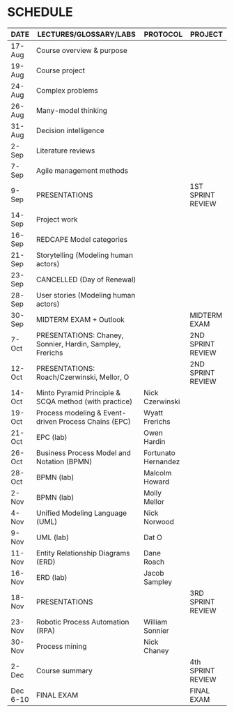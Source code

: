 #+options: toc:nil
* SCHEDULE

   | DATE     | LECTURES/GLOSSARY/LABS                                    | PROTOCOL            | PROJECT           |
   |----------+-----------------------------------------------------------+---------------------+-------------------|
   | 17-Aug   | Course overview & purpose                                 |                     |                   |
   | 19-Aug   | Course project                                            |                     |                   |
   | 24-Aug   | Complex problems                                          |                     |                   |
   | 26-Aug   | Many-model thinking                                       |                     |                   |
   | 31-Aug   | Decision intelligence                                     |                     |                   |
   | 2-Sep    | Literature reviews                                        |                     |                   |
   | 7-Sep    | Agile management methods                                  |                     |                   |
   | 9-Sep    | PRESENTATIONS                                             |                     | 1ST SPRINT REVIEW |
   | 14-Sep   | Project work                                              |                     |                   |
   | 16-Sep   | REDCAPE Model categories                                  |                     |                   |
   | 21-Sep   | Storytelling (Modeling human actors)                      |                     |                   |
   | 23-Sep   | CANCELLED (Day of Renewal)                                |                     |                   |
   | 28-Sep   | User stories (Modeling human actors)                      |                     |                   |
   | 30-Sep   | MIDTERM EXAM + Outlook                                    |                     | MIDTERM EXAM      |
   | 7-Oct    | PRESENTATIONS: Chaney, Sonnier, Hardin, Sampley, Frerichs |                     | 2ND SPRINT REVIEW |
   | 12-Oct   | PRESENTATIONS: Roach/Czerwinski, Mellor, O                |                     | 2ND SPRINT REVIEW |
   | 14-Oct   | Minto Pyramid Principle & SCQA method (with practice)     | Nick Czerwinski     |                   |
   | 19-Oct   | Process modeling & Event-driven Process Chains (EPC)      | Wyatt Frerichs      |                   |
   | 21-Oct   | EPC (lab)                                                 | Owen Hardin         |                   |
   | 26-Oct   | Business Process Model and Notation (BPMN)                | Fortunato Hernandez |                   |
   | 28-Oct   | BPMN (lab)                                                | Malcolm Howard      |                   |
   | 2-Nov    | BPMN (lab)                                                | Molly Mellor        |                   |
   | 4-Nov    | Unified Modeling Language (UML)                           | Nick Norwood        |                   |
   | 9-Nov    | UML (lab)                                                 | Dat O               |                   |
   | 11-Nov   | Entity Relationship Diagrams (ERD)                        | Dane Roach          |                   |
   | 16-Nov   | ERD (lab)                                                 | Jacob Sampley       |                   |
   | 18-Nov   | PRESENTATIONS                                             |                     | 3RD SPRINT REVIEW |
   | 23-Nov   | Robotic Process Automation (RPA)                          | William Sonnier     |                   |
   | 30-Nov   | Process mining                                            | Nick Chaney         |                   |
   | 2-Dec    | Course summary                                            |                     | 4th SPRINT REVIEW |
   | Dec 6-10 | FINAL EXAM                                                |                     | FINAL EXAM        |
